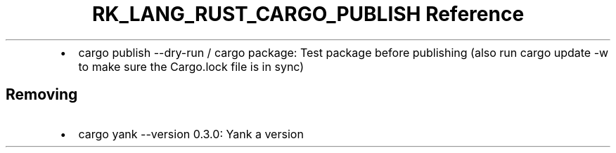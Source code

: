 .\" Automatically generated by Pandoc 3.6.3
.\"
.TH "RK_LANG_RUST_CARGO_PUBLISH Reference" "" "" ""
.IP \[bu] 2
\f[CR]cargo publish \-\-dry\-run\f[R] / \f[CR]cargo package\f[R]: Test
package before publishing (also run \f[CR]cargo update \-w\f[R] to make
sure the \f[CR]Cargo.lock\f[R] file is in sync)
.SH Removing
.IP \[bu] 2
\f[CR]cargo yank \-\-version 0.3.0\f[R]: Yank a version
